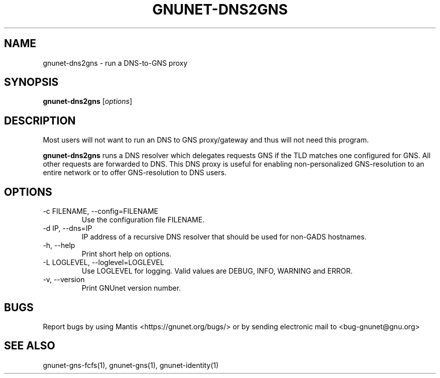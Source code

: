 .TH GNUNET\-DNS2GNS 1 "March 5, 2018" "GNUnet"

.SH NAME
gnunet\-dns2gns \- run a DNS-to-GNS proxy

.SH SYNOPSIS
.B gnunet\-dns2gns
.RI [ options ]
.br

.SH DESCRIPTION
Most users will not want to run an DNS to GNS proxy/gateway and thus will not need this program.

\fBgnunet\-dns2gns\fP runs a DNS resolver which delegates requests GNS if the TLD matches one configured for GNS.  All other requests are forwarded to DNS.  This DNS proxy is useful for enabling non-personalized GNS\-resolution to an entire network or to offer GNS\-resolution to DNS users.

.SH OPTIONS
.B
.IP "\-c FILENAME,  \-\-config=FILENAME"
Use the configuration file FILENAME.
.B
.IP "\-d IP,  \-\-dns=IP"
IP address of a recursive DNS resolver that should be used for non-GADS hostnames.
.B
.IP "\-h, \-\-help"
Print short help on options.
.B
.IP "\-L LOGLEVEL, \-\-loglevel=LOGLEVEL"
Use LOGLEVEL for logging.  Valid values are DEBUG, INFO, WARNING and ERROR.
.B
.IP "\-v, \-\-version"
Print GNUnet version number.

.SH BUGS
Report bugs by using Mantis <https://gnunet.org/bugs/> or by sending electronic mail to <bug\-gnunet@gnu.org>

.SH SEE ALSO
gnunet\-gns\-fcfs(1), gnunet\-gns(1), gnunet\-identity(1)
